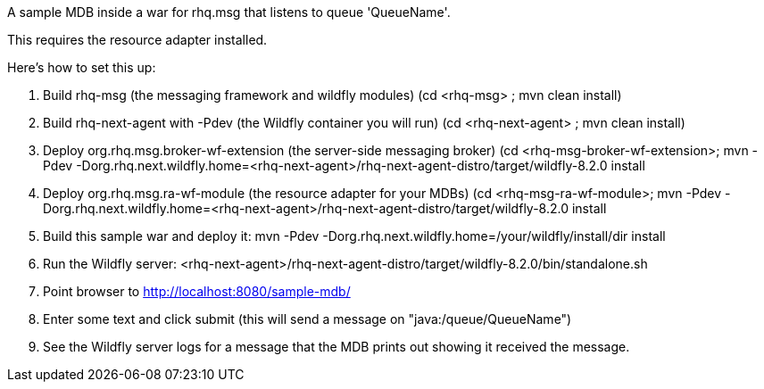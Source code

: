 A sample MDB inside a war for rhq.msg that listens to queue 'QueueName'.

This requires the resource adapter installed.

Here's how to set this up:

1. Build rhq-msg (the messaging framework and wildfly modules)
   (cd <rhq-msg> ; mvn clean install)
2. Build rhq-next-agent with -Pdev (the Wildfly container you will run)
   (cd <rhq-next-agent> ; mvn clean install)
3. Deploy org.rhq.msg.broker-wf-extension (the server-side messaging broker)
   (cd <rhq-msg-broker-wf-extension>; mvn -Pdev -Dorg.rhq.next.wildfly.home=<rhq-next-agent>/rhq-next-agent-distro/target/wildfly-8.2.0 install
4. Deploy org.rhq.msg.ra-wf-module (the resource adapter for your MDBs)
   (cd <rhq-msg-ra-wf-module>; mvn -Pdev -Dorg.rhq.next.wildfly.home=<rhq-next-agent>/rhq-next-agent-distro/target/wildfly-8.2.0 install
5. Build this sample war and deploy it:
    mvn -Pdev -Dorg.rhq.next.wildfly.home=/your/wildfly/install/dir install
6. Run the Wildfly server:
   <rhq-next-agent>/rhq-next-agent-distro/target/wildfly-8.2.0/bin/standalone.sh
7. Point browser to http://localhost:8080/sample-mdb/
8. Enter some text and click submit (this will send a message on "java:/queue/QueueName")
9. See the Wildfly server logs for a message that the MDB prints out showing it received the message.
